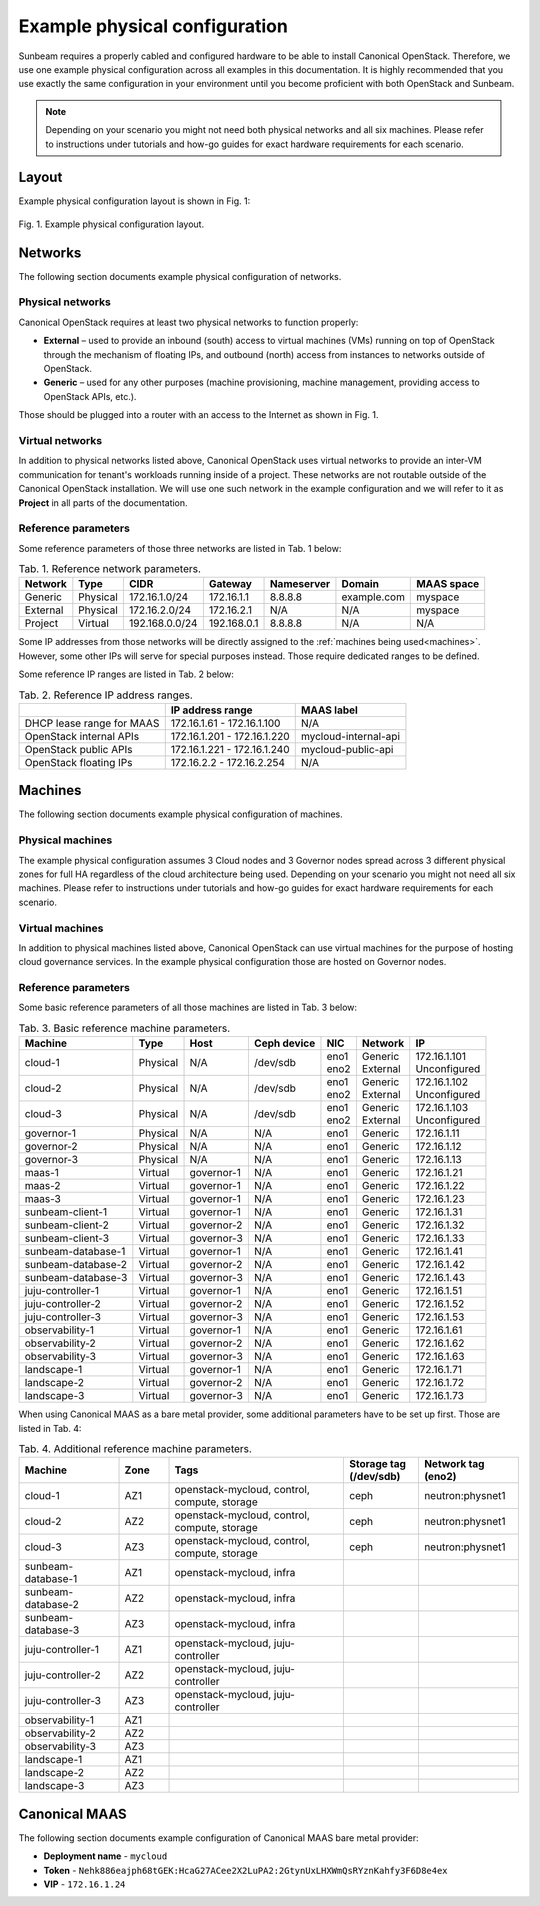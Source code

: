 Example physical configuration
##############################

Sunbeam requires a properly cabled and configured hardware to be able to install Canonical OpenStack. Therefore, we use one example physical configuration across all examples in this documentation. It is highly recommended that you use exactly the same configuration in your environment until you become proficient with both OpenStack and Sunbeam.

.. note ::
  Depending on your scenario you might not need both physical networks and all six machines.
  Please refer to instructions under tutorials and how-go guides for exact hardware requirements
  for each scenario.

Layout
++++++

Example physical configuration layout is shown in Fig. 1:

.. figure:: images/example-physical-configuration-layout.png
   :align: center

   ..

   Fig. 1. Example physical configuration layout.

.. TODO: Replace the Fig. 1 image with the one created by the Design team

Networks
++++++++

The following section documents example physical configuration of networks.

Physical networks
-----------------

Canonical OpenStack requires at least two physical networks to function properly:

* **External** – used to provide an inbound (south) access to virtual machines (VMs) running on top of OpenStack through the mechanism of floating IPs, and outbound (north) access from instances to networks outside of OpenStack.
* **Generic** – used for any other purposes (machine provisioning, machine management, providing access to OpenStack APIs, etc.).

Those should be plugged into a router with an access to the Internet as shown in Fig. 1.

Virtual networks
----------------

In addition to physical networks listed above, Canonical OpenStack uses virtual networks to
provide an inter-VM communication for tenant's workloads running inside of a project. These
networks are not routable outside of the Canonical OpenStack installation. We will use one such
network in the example configuration and we will refer to it as **Project** in all parts of the
documentation.

Reference parameters
--------------------

Some reference parameters of those three networks are listed in Tab. 1 below:

.. list-table :: Tab. 1. Reference network parameters.
   :header-rows: 1

   * - Network
     - Type
     - CIDR
     - Gateway
     - Nameserver
     - Domain
     - MAAS space
   * - Generic
     - Physical
     - 172.16.1.0/24
     - 172.16.1.1
     - 8.8.8.8
     - example.com
     - myspace
   * - External
     - Physical
     - 172.16.2.0/24
     - 172.16.2.1
     - N/A
     - N/A
     - myspace
   * - Project
     - Virtual
     - 192.168.0.0/24
     - 192.168.0.1
     - 8.8.8.8
     - N/A
     - N/A

Some IP addresses from those networks will be directly assigned to the :ref:`machines being used<machines>`. However, some other IPs will serve for special purposes instead. Those require dedicated ranges to be defined.

Some reference IP ranges are listed in Tab. 2 below:

.. list-table :: Tab. 2. Reference IP address ranges.
   :header-rows: 1

   * -
     - IP address range
     - MAAS label
   * - DHCP lease range for MAAS
     - 172.16.1.61 - 172.16.1.100
     - N/A
   * - OpenStack internal APIs
     - 172.16.1.201 - 172.16.1.220
     - mycloud-internal-api
   * - OpenStack public APIs
     - 172.16.1.221 - 172.16.1.240
     - mycloud-public-api
   * - OpenStack floating IPs
     - 172.16.2.2 - 172.16.2.254
     - N/A

Machines
++++++++

The following section documents example physical configuration of machines.

Physical machines
-----------------

The example physical configuration assumes 3 Cloud nodes and 3 Governor nodes spread across 3 different physical zones for full HA regardless of the cloud architecture being used. Depending on your scenario you might not need all six machines. Please refer to instructions under tutorials and how-go guides for exact hardware requirements for each scenario.

Virtual machines
----------------

In addition to physical machines listed above, Canonical OpenStack can use virtual machines for the purpose of hosting cloud governance services. In the example physical configuration those are hosted on Governor nodes.

.. _machines:

Reference parameters
--------------------

Some basic reference parameters of all those machines are listed in Tab. 3 below:

.. list-table :: Tab. 3. Basic reference machine parameters.
   :header-rows: 1

   * - Machine
     - Type
     - Host
     - Ceph device
     - NIC
     - Network
     - IP
   * - cloud-1
     - Physical
     - N/A
     - /dev/sdb
     - | eno1
       | eno2
     - | Generic
       | External
     - | 172.16.1.101
       | Unconfigured
   * - cloud-2
     - Physical
     - N/A
     - /dev/sdb
     - | eno1
       | eno2
     - | Generic
       | External
     - | 172.16.1.102
       | Unconfigured
   * - cloud-3
     - Physical
     - N/A
     - /dev/sdb
     - | eno1
       | eno2
     - | Generic
       | External
     - | 172.16.1.103
       | Unconfigured
   * - governor-1
     - Physical
     - N/A
     - N/A
     - eno1
     - Generic
     - 172.16.1.11
   * - governor-2
     - Physical
     - N/A
     - N/A
     - eno1
     - Generic
     - 172.16.1.12
   * - governor-3
     - Physical
     - N/A
     - N/A
     - eno1
     - Generic
     - 172.16.1.13
   * - maas-1
     - Virtual
     - governor-1
     - N/A
     - eno1
     - Generic
     - 172.16.1.21
   * - maas-2
     - Virtual
     - governor-1
     - N/A
     - eno1
     - Generic
     - 172.16.1.22
   * - maas-3
     - Virtual
     - governor-1
     - N/A
     - eno1
     - Generic
     - 172.16.1.23
   * - sunbeam-client-1
     - Virtual
     - governor-1
     - N/A
     - eno1
     - Generic
     - 172.16.1.31
   * - sunbeam-client-2
     - Virtual
     - governor-2
     - N/A
     - eno1
     - Generic
     - 172.16.1.32
   * - sunbeam-client-3
     - Virtual
     - governor-3
     - N/A
     - eno1
     - Generic
     - 172.16.1.33
   * - sunbeam-database-1
     - Virtual
     - governor-1
     - N/A
     - eno1
     - Generic
     - 172.16.1.41
   * - sunbeam-database-2
     - Virtual
     - governor-2
     - N/A
     - eno1
     - Generic
     - 172.16.1.42
   * - sunbeam-database-3
     - Virtual
     - governor-3
     - N/A
     - eno1
     - Generic
     - 172.16.1.43
   * - juju-controller-1
     - Virtual
     - governor-1
     - N/A
     - eno1
     - Generic
     - 172.16.1.51
   * - juju-controller-2
     - Virtual
     - governor-2
     - N/A
     - eno1
     - Generic
     - 172.16.1.52
   * - juju-controller-3
     - Virtual
     - governor-3
     - N/A
     - eno1
     - Generic
     - 172.16.1.53
   * - observability-1
     - Virtual
     - governor-1
     - N/A
     - eno1
     - Generic
     - 172.16.1.61
   * - observability-2
     - Virtual
     - governor-2
     - N/A
     - eno1
     - Generic
     - 172.16.1.62
   * - observability-3
     - Virtual
     - governor-3
     - N/A
     - eno1
     - Generic
     - 172.16.1.63
   * - landscape-1
     - Virtual
     - governor-1
     - N/A
     - eno1
     - Generic
     - 172.16.1.71
   * - landscape-2
     - Virtual
     - governor-2
     - N/A
     - eno1
     - Generic
     - 172.16.1.72
   * - landscape-3
     - Virtual
     - governor-3
     - N/A
     - eno1
     - Generic
     - 172.16.1.73

When using Canonical MAAS as a bare metal provider, some additional parameters have to be set up first. Those are listed in Tab. 4:

.. list-table :: Tab. 4. Additional reference machine parameters.
   :widths: 20 10 35 15 20
   :header-rows: 1

   * - Machine
     - Zone
     - Tags
     - Storage tag (/dev/sdb)
     - Network tag (eno2)
   * - cloud-1
     - AZ1
     - openstack-mycloud, control, compute, storage
     - ceph
     - neutron:physnet1
   * - cloud-2
     - AZ2
     - openstack-mycloud, control, compute, storage
     - ceph
     - neutron:physnet1
   * - cloud-3
     - AZ3
     - openstack-mycloud, control, compute, storage
     - ceph
     - neutron:physnet1
   * - sunbeam-database-1
     - AZ1
     - openstack-mycloud, infra
     -
     -
   * - sunbeam-database-2
     - AZ2
     - openstack-mycloud, infra
     -
     -
   * - sunbeam-database-3
     - AZ3
     - openstack-mycloud, infra
     -
     -
   * - juju-controller-1
     - AZ1
     - openstack-mycloud, juju-controller
     -
     -
   * - juju-controller-2
     - AZ2
     - openstack-mycloud, juju-controller
     -
     -
   * - juju-controller-3
     - AZ3
     - openstack-mycloud, juju-controller
     -
     -
   * - observability-1
     - AZ1
     -
     -
     -
   * - observability-2
     - AZ2
     -
     -
     -
   * - observability-3
     - AZ3
     -
     -
     -
   * - landscape-1
     - AZ1
     -
     -
     -
   * - landscape-2
     - AZ2
     -
     -
     -
   * - landscape-3
     - AZ3
     -
     -
     -

.. TODO: Rename the "infra" machine tag to "sunbeam" once this change gets merged in the code

Canonical MAAS
++++++++++++++

The following section documents example configuration of Canonical MAAS bare metal provider:

* **Deployment name** - ``mycloud``
* **Token** - ``Nehk886eajph68tGEK:HcaG27ACee2X2LuPA2:2GtynUxLHXWmQsRYznKahfy3F6D8e4ex``
* **VIP** - ``172.16.1.24``
